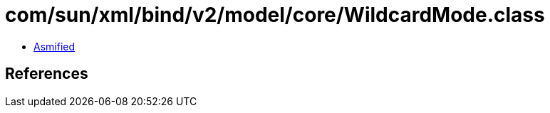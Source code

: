 = com/sun/xml/bind/v2/model/core/WildcardMode.class

 - link:WildcardMode-asmified.java[Asmified]

== References

